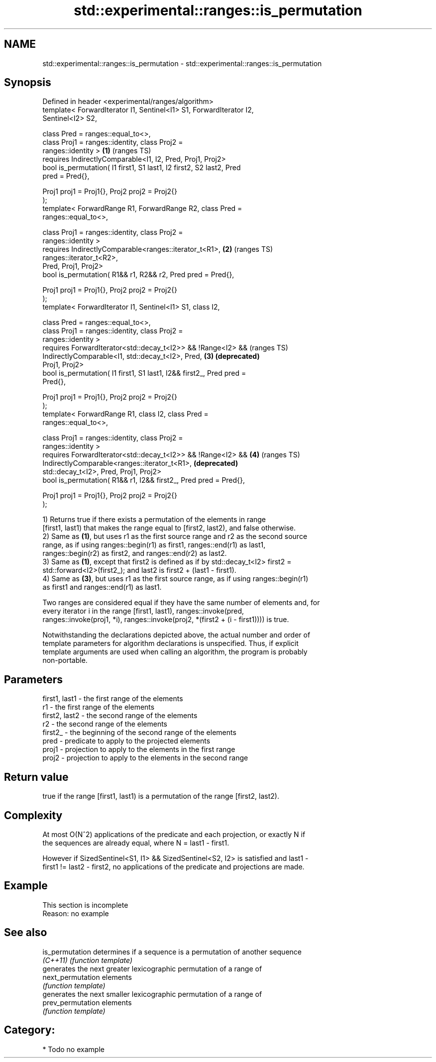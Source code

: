 .TH std::experimental::ranges::is_permutation 3 "2024.06.10" "http://cppreference.com" "C++ Standard Libary"
.SH NAME
std::experimental::ranges::is_permutation \- std::experimental::ranges::is_permutation

.SH Synopsis
   Defined in header <experimental/ranges/algorithm>
   template< ForwardIterator I1, Sentinel<I1> S1, ForwardIterator I2,
   Sentinel<I2> S2,

             class Pred = ranges::equal_to<>,
             class Proj1 = ranges::identity, class Proj2 =
   ranges::identity >                                                  \fB(1)\fP (ranges TS)
       requires IndirectlyComparable<I1, I2, Pred, Proj1, Proj2>
   bool is_permutation( I1 first1, S1 last1, I2 first2, S2 last2, Pred
   pred = Pred{},

                        Proj1 proj1 = Proj1{}, Proj2 proj2 = Proj2{}
   );
   template< ForwardRange R1, ForwardRange R2, class Pred =
   ranges::equal_to<>,

             class Proj1 = ranges::identity, class Proj2 =
   ranges::identity >
       requires IndirectlyComparable<ranges::iterator_t<R1>,           \fB(2)\fP (ranges TS)
   ranges::iterator_t<R2>,
                                     Pred, Proj1, Proj2>
   bool is_permutation( R1&& r1, R2&& r2, Pred pred = Pred{},

                        Proj1 proj1 = Proj1{}, Proj2 proj2 = Proj2{}
   );
   template< ForwardIterator I1, Sentinel<I1> S1, class I2,

             class Pred = ranges::equal_to<>,
             class Proj1 = ranges::identity, class Proj2 =
   ranges::identity >
       requires ForwardIterator<std::decay_t<I2>> && !Range<I2> &&         (ranges TS)
                IndirectlyComparable<I1, std::decay_t<I2>, Pred,       \fB(3)\fP \fB(deprecated)\fP
   Proj1, Proj2>
   bool is_permutation( I1 first1, S1 last1, I2&& first2_, Pred pred =
   Pred{},

                        Proj1 proj1 = Proj1{}, Proj2 proj2 = Proj2{}
   );
   template< ForwardRange R1, class I2, class Pred =
   ranges::equal_to<>,

             class Proj1 = ranges::identity, class Proj2 =
   ranges::identity >
       requires ForwardIterator<std::decay_t<I2>> && !Range<I2> &&     \fB(4)\fP (ranges TS)
                IndirectlyComparable<ranges::iterator_t<R1>,               \fB(deprecated)\fP
   std::decay_t<I2>, Pred, Proj1, Proj2>
   bool is_permutation( R1&& r1, I2&& first2_, Pred pred = Pred{},

                        Proj1 proj1 = Proj1{}, Proj2 proj2 = Proj2{}
   );

   1) Returns true if there exists a permutation of the elements in range
   [first1, last1) that makes the range equal to [first2, last2), and false otherwise.
   2) Same as \fB(1)\fP, but uses r1 as the first source range and r2 as the second source
   range, as if using ranges::begin(r1) as first1, ranges::end(r1) as last1,
   ranges::begin(r2) as first2, and ranges::end(r2) as last2.
   3) Same as \fB(1)\fP, except that first2 is defined as if by std::decay_t<I2> first2 =
   std::forward<I2>(first2_); and last2 is first2 + (last1 - first1).
   4) Same as \fB(3)\fP, but uses r1 as the first source range, as if using ranges::begin(r1)
   as first1 and ranges::end(r1) as last1.

   Two ranges are considered equal if they have the same number of elements and, for
   every iterator i in the range [first1, last1), ranges::invoke(pred,
   ranges::invoke(proj1, *i), ranges::invoke(proj2, *(first2 + (i - first1)))) is true.

   Notwithstanding the declarations depicted above, the actual number and order of
   template parameters for algorithm declarations is unspecified. Thus, if explicit
   template arguments are used when calling an algorithm, the program is probably
   non-portable.

.SH Parameters

   first1, last1 - the first range of the elements
   r1            - the first range of the elements
   first2, last2 - the second range of the elements
   r2            - the second range of the elements
   first2_       - the beginning of the second range of the elements
   pred          - predicate to apply to the projected elements
   proj1         - projection to apply to the elements in the first range
   proj2         - projection to apply to the elements in the second range

.SH Return value

   true if the range [first1, last1) is a permutation of the range [first2, last2).

.SH Complexity

   At most O(N^2) applications of the predicate and each projection, or exactly N if
   the sequences are already equal, where N = last1 - first1.

   However if SizedSentinel<S1, I1> && SizedSentinel<S2, I2> is satisfied and last1 -
   first1 != last2 - first2, no applications of the predicate and projections are made.

.SH Example

    This section is incomplete
    Reason: no example

.SH See also

   is_permutation   determines if a sequence is a permutation of another sequence
   \fI(C++11)\fP          \fI(function template)\fP
                    generates the next greater lexicographic permutation of a range of
   next_permutation elements
                    \fI(function template)\fP
                    generates the next smaller lexicographic permutation of a range of
   prev_permutation elements
                    \fI(function template)\fP

.SH Category:
     * Todo no example
